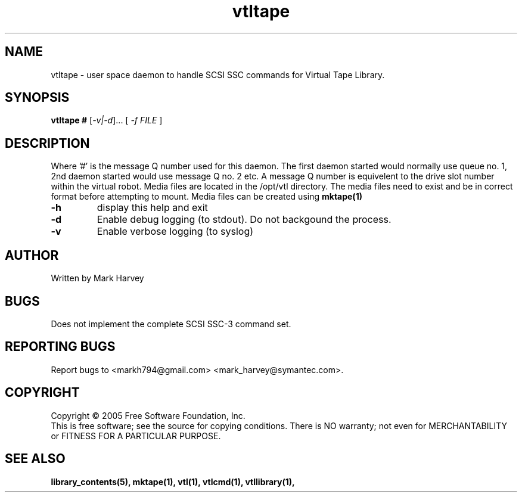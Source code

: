 .TH vtltape "1" "April 2006" "vtl 0.10" "User Commands"
.SH NAME
vtltape \- user space daemon to handle SCSI SSC commands for Virtual Tape Library.
.SH SYNOPSIS
.B vtltape #
[\fI-v|-d\fR]... [ \fI\-f FILE \fR]
.SH DESCRIPTION
.\" Add any additional description here
.PP
Where '#' is the message Q number used for this daemon.
The first daemon started would normally use queue no. 1,
2nd daemon started would use message Q no. 2 etc.
A message Q number is equivelent to the drive slot number within the virtual
robot. Media files are located in the /opt/vtl directory. The media
files need to exist and be in correct format before attempting to mount.
Media files can be created using
.BR mktape(1)
.TP
\fB\-h\fR
display this help and exit
.TP
\fB\-d\fR
Enable debug logging (to stdout). Do not backgound the process.
.TP
\fB\-v\fR
Enable verbose logging (to syslog)
.SH AUTHOR
Written by Mark Harvey
.SH BUGS
Does not implement the complete SCSI SSC-3 command set.
.SH "REPORTING BUGS"
Report bugs to <markh794@gmail.com> <mark_harvey@symantec.com>.
.SH COPYRIGHT
Copyright \(co 2005 Free Software Foundation, Inc.
.br
This is free software; see the source for copying conditions.  There is NO
warranty; not even for MERCHANTABILITY or FITNESS FOR A PARTICULAR PURPOSE.
.SH "SEE ALSO"
.BR library_contents(5),
.BR mktape(1),
.BR vtl(1),
.BR vtlcmd(1),
.BR vtllibrary(1),
